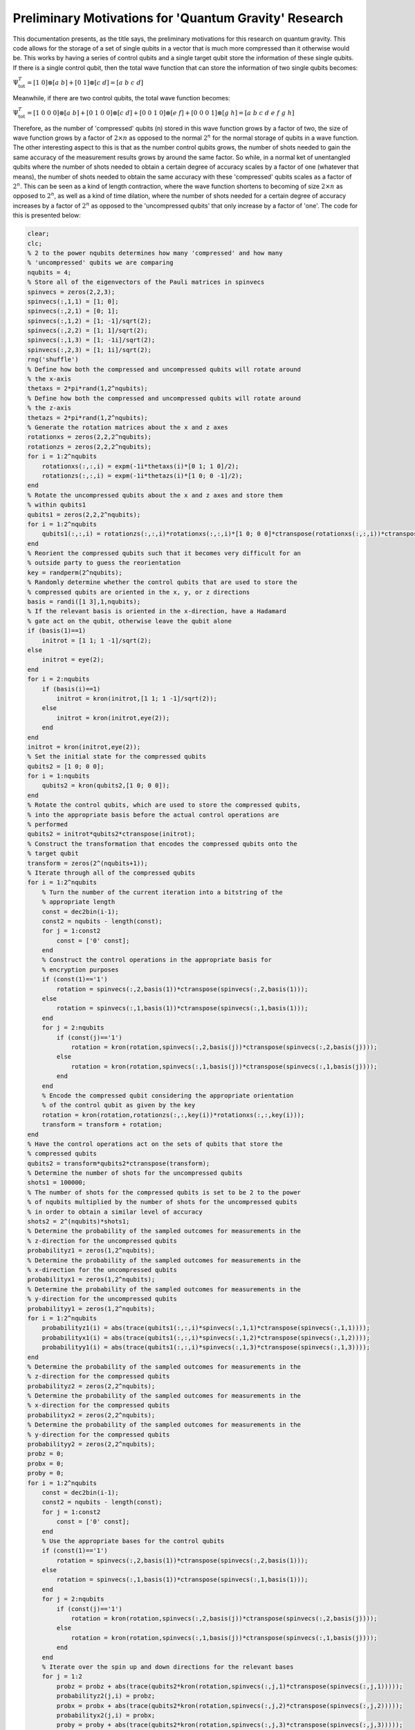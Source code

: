 ======================================================
Preliminary Motivations for 'Quantum Gravity' Research
======================================================

This documentation presents, as the title says, the preliminary motivations for this research on quantum gravity. This code allows for the storage of a set of single qubits in a vector that is much more compressed than it otherwise would be. This works by having a series of control qubits and a single target qubit store the information of these single qubits. If there is a single control qubit, then the total wave function that can store the information of two single qubits becomes:

:math:`$$\Psi_{\mathrm{tot}}^T = [1\ 0]\otimes [a\ b] + [0\ 1]\otimes [c\ d] = [a\ b\ c\ d]$$`

Meanwhile, if there are two control qubits, the total wave function becomes:

:math:`$$\Psi_{\mathrm{tot}}^T = [1\ 0\ 0\ 0]\otimes [a\ b] + [0\ 1\ 0\ 0]\otimes [c\ d] + [0\ 0\ 1\ 0]\otimes [e\ f] + [0\ 0\ 0\ 1]\otimes [g\ h] = [a\ b\ c\ d\ e\ f\ g\ h]$$`

Therefore, as the number of 'compressed' qubits (n) stored in this wave function grows by a factor of two, the size of wave function grows by a factor of :math:`$2\times n$` as opposed to the normal :math:`$2^{n}$` for the normal storage of qubits in a wave function. The other interesting aspect to this is that as the number control qubits grows, the number of shots needed to gain the same accuracy of the measurement results grows by around the same factor. So while, in a normal ket of unentangled qubits where the number of shots needed to obtain a certain degree of accuracy scales by a factor of one (whatever that means), the number of shots needed to obtain the same accuracy with these 'compressed' qubits scales as a factor of :math:`$2^n$`. This can be seen as a kind of length contraction, where the wave function shortens to becoming of size :math:`$2\times n$` as opposed to :math:`$2^{n}$`, as well as a kind of time dilation, where the number of shots needed for a certain degree of accuracy increases by a factor of :math:`$2^n$` as opposed to the 'uncompressed qubits' that only increase by a factor of 'one'. The code for this is presented below:

.. code-block:: matlab

   clear;
   clc;
   % 2 to the power nqubits determines how many 'compressed' and how many
   % 'uncompressed' qubits we are comparing
   nqubits = 4;
   % Store all of the eigenvectors of the Pauli matrices in spinvecs
   spinvecs = zeros(2,2,3);
   spinvecs(:,1,1) = [1; 0];
   spinvecs(:,2,1) = [0; 1];
   spinvecs(:,1,2) = [1; -1]/sqrt(2);
   spinvecs(:,2,2) = [1; 1]/sqrt(2);
   spinvecs(:,1,3) = [1; -1i]/sqrt(2);
   spinvecs(:,2,3) = [1; 1i]/sqrt(2);
   rng('shuffle')
   % Define how both the compressed and uncompressed qubits will rotate around
   % the x-axis
   thetaxs = 2*pi*rand(1,2^nqubits);
   % Define how both the compressed and uncompressed qubits will rotate around
   % the z-axis
   thetazs = 2*pi*rand(1,2^nqubits);
   % Generate the rotation matrices about the x and z axes
   rotationxs = zeros(2,2,2^nqubits);
   rotationzs = zeros(2,2,2^nqubits);
   for i = 1:2^nqubits
       rotationxs(:,:,i) = expm(-1i*thetaxs(i)*[0 1; 1 0]/2);
       rotationzs(:,:,i) = expm(-1i*thetazs(i)*[1 0; 0 -1]/2);
   end
   % Rotate the uncompressed qubits about the x and z axes and store them
   % within qubits1
   qubits1 = zeros(2,2,2^nqubits);
   for i = 1:2^nqubits
       qubits1(:,:,i) = rotationzs(:,:,i)*rotationxs(:,:,i)*[1 0; 0 0]*ctranspose(rotationxs(:,:,i))*ctranspose(rotationzs(:,:,i));
   end
   % Reorient the compressed qubits such that it becomes very difficult for an
   % outside party to guess the reorientation
   key = randperm(2^nqubits);
   % Randomly determine whether the control qubits that are used to store the
   % compressed qubits are oriented in the x, y, or z directions
   basis = randi([1 3],1,nqubits);
   % If the relevant basis is oriented in the x-direction, have a Hadamard
   % gate act on the qubit, otherwise leave the qubit alone
   if (basis(1)==1)
       initrot = [1 1; 1 -1]/sqrt(2);
   else
       initrot = eye(2);
   end
   for i = 2:nqubits
       if (basis(i)==1)
           initrot = kron(initrot,[1 1; 1 -1]/sqrt(2));
       else
           initrot = kron(initrot,eye(2));
       end
   end
   initrot = kron(initrot,eye(2));
   % Set the initial state for the compressed qubits
   qubits2 = [1 0; 0 0];
   for i = 1:nqubits
       qubits2 = kron(qubits2,[1 0; 0 0]);
   end
   % Rotate the control qubits, which are used to store the compressed qubits,
   % into the appropriate basis before the actual control operations are
   % performed
   qubits2 = initrot*qubits2*ctranspose(initrot);
   % Construct the transformation that encodes the compressed qubits onto the
   % target qubit
   transform = zeros(2^(nqubits+1));
   % Iterate through all of the compressed qubits
   for i = 1:2^nqubits
       % Turn the number of the current iteration into a bitstring of the
       % appropriate length
       const = dec2bin(i-1);
       const2 = nqubits - length(const);
       for j = 1:const2
           const = ['0' const];
       end
       % Construct the control operations in the appropriate basis for
       % encryption purposes
       if (const(1)=='1')
           rotation = spinvecs(:,2,basis(1))*ctranspose(spinvecs(:,2,basis(1)));
       else
           rotation = spinvecs(:,1,basis(1))*ctranspose(spinvecs(:,1,basis(1)));
       end
       for j = 2:nqubits
           if (const(j)=='1')
               rotation = kron(rotation,spinvecs(:,2,basis(j))*ctranspose(spinvecs(:,2,basis(j))));
           else
               rotation = kron(rotation,spinvecs(:,1,basis(j))*ctranspose(spinvecs(:,1,basis(j))));
           end
       end
       % Encode the compressed qubit considering the appropriate orientation
       % of the control qubit as given by the key
       rotation = kron(rotation,rotationzs(:,:,key(i))*rotationxs(:,:,key(i)));
       transform = transform + rotation;
   end
   % Have the control operations act on the sets of qubits that store the
   % compressed qubits
   qubits2 = transform*qubits2*ctranspose(transform);
   % Determine the number of shots for the uncompressed qubits
   shots1 = 100000;
   % The number of shots for the compressed qubits is set to be 2 to the power
   % of nqubits multiplied by the number of shots for the uncompressed qubits
   % in order to obtain a similar level of accuracy
   shots2 = 2^(nqubits)*shots1;
   % Determine the probability of the sampled outcomes for measurements in the
   % z-direction for the uncompressed qubits
   probabilityz1 = zeros(1,2^nqubits);
   % Determine the probability of the sampled outcomes for measurements in the
   % x-direction for the uncompressed qubits
   probabilityx1 = zeros(1,2^nqubits);
   % Determine the probability of the sampled outcomes for measurements in the
   % y-direction for the uncompressed qubits
   probabilityy1 = zeros(1,2^nqubits);
   for i = 1:2^nqubits
       probabilityz1(i) = abs(trace(qubits1(:,:,i)*spinvecs(:,1,1)*ctranspose(spinvecs(:,1,1))));
       probabilityx1(i) = abs(trace(qubits1(:,:,i)*spinvecs(:,1,2)*ctranspose(spinvecs(:,1,2))));
       probabilityy1(i) = abs(trace(qubits1(:,:,i)*spinvecs(:,1,3)*ctranspose(spinvecs(:,1,3))));
   end
   % Determine the probability of the sampled outcomes for measurements in the
   % z-direction for the compressed qubits
   probabilityz2 = zeros(2,2^nqubits);
   % Determine the probability of the sampled outcomes for measurements in the
   % x-direction for the compressed qubits
   probabilityx2 = zeros(2,2^nqubits);
   % Determine the probability of the sampled outcomes for measurements in the
   % y-direction for the compressed qubits
   probabilityy2 = zeros(2,2^nqubits);
   probz = 0;
   probx = 0;
   proby = 0;
   for i = 1:2^nqubits
       const = dec2bin(i-1);
       const2 = nqubits - length(const);
       for j = 1:const2
           const = ['0' const];
       end
       % Use the appropriate bases for the control qubits
       if (const(1)=='1')
           rotation = spinvecs(:,2,basis(1))*ctranspose(spinvecs(:,2,basis(1)));
       else
           rotation = spinvecs(:,1,basis(1))*ctranspose(spinvecs(:,1,basis(1)));
       end
       for j = 2:nqubits
           if (const(j)=='1')
               rotation = kron(rotation,spinvecs(:,2,basis(j))*ctranspose(spinvecs(:,2,basis(j))));
           else
               rotation = kron(rotation,spinvecs(:,1,basis(j))*ctranspose(spinvecs(:,1,basis(j))));
           end
       end
       % Iterate over the spin up and down directions for the relevant bases
       for j = 1:2
           probz = probz + abs(trace(qubits2*kron(rotation,spinvecs(:,j,1)*ctranspose(spinvecs(:,j,1)))));
           probabilityz2(j,i) = probz;
           probx = probx + abs(trace(qubits2*kron(rotation,spinvecs(:,j,2)*ctranspose(spinvecs(:,j,2)))));
           probabilityx2(j,i) = probx;
           proby = proby + abs(trace(qubits2*kron(rotation,spinvecs(:,j,3)*ctranspose(spinvecs(:,j,3)))));
           probabilityy2(j,i) = proby;
       end
   end
   % Count the sampled outcomes in the z-direction for the uncompressed qubits
   samplez1 = zeros(2,2^nqubits);
   % Count the sampled outcomes in the x-direction for the uncompressed qubits
   samplex1 = zeros(2,2^nqubits);
   % Count the sampled outcomes in the y-direction for the uncompressed qubits
   sampley1 = zeros(2,2^nqubits);
   rng('shuffle')
   % Iterate over all of the uncompressed qubits
   for i = 1:2^nqubits
       % Iterate over all of the shots
       for j = 1:shots1
           % Have a random number generator randomly choose the outcome in the
           % z-direction
           const = rand;
           if (const<probabilityz1(i))
               samplez1(1,i) = samplez1(1,i) + 1;
           else
               samplez1(2,i) = samplez1(2,i) + 1;
           end
           % Have a random number generator randomly choose the outcome in the
           % x-direction
           const = rand;
           if (const<probabilityx1(i))
               samplex1(1,i) = samplex1(1,i) + 1;
           else
               samplex1(2,i) = samplex1(2,i) + 1;
           end
           % Have a random number generator randomly choose the outcome in the
           % y-direction
           const = rand;
           if (const<probabilityy1(i))
               sampley1(1,i) = sampley1(1,i) + 1;
           else
               sampley1(2,i) = sampley1(2,i) + 1;
           end
       end
   end
   rng('shuffle')
   % Count the sampled outcomes in the z-direction for the compressed qubits
   samplez2i = zeros(2,2^nqubits);
   % Count the sampled outcomes in the x-direction for the compressed qubits
   samplex2i = zeros(2,2^nqubits);
   % Count the sampled outcomes in the y-direction for the compressed qubits
   sampley2i = zeros(2,2^nqubits);
   % Count the number of times that the wave function collapses to a
   % particular configuration for the compressed qubits; where the outcome of
   % the target qubit is measured in the z-direction. This forms an effective
   % shot count.
   shotcountzi = zeros(1,2^nqubits);
   % Count the number of times that the wave function collapses to a
   % particular configuration for the compressed qubits; where the outcome of
   % the target qubit is measured in the x-direction. This forms an effective
   % shot count.
   shotcountxi = zeros(1,2^nqubits);
   % Count the number of times that the wave function collapses to a
   % particular configuration for the compressed qubits; where the outcome of
   % the target qubit is measured in the y-direction. This forms an effective
   % shot count.
   shotcountyi = zeros(1,2^nqubits);
   % Iterate over all of the compressed qubits
   for i = 1:shots2
       % Have a random number generator determine the outcome
       const = rand;
       aph = 0;
       % Iterate over all of the probability distributions to determine where
       % the outcome lands
       for j = 1:2^nqubits
           for k = 1:2
               if (const<probabilityz2(k,j))
                   % Count the number of sampled outcomes in the z-direction
                   samplez2i(k,j) = samplez2i(k,j) + 1;
                   % Count the number of effective shot counts in the z-direction
                   shotcountzi(j) = shotcountzi(j) + 1;
                   aph = 1;
                   break;
               end
           end
           if (aph==1)
               break;
           end
       end
       % Repeat the process for the x-direction
       const = rand;
       aph = 0;
       for j = 1:2^nqubits
           for k = 1:2
               if (const<probabilityx2(k,j))
                   samplex2i(k,j) = samplex2i(k,j) + 1;
                   shotcountxi(j) = shotcountxi(j) + 1;
                   aph = 1;
                   break;
               end
           end
           if (aph==1)
               break;
           end
       end
       % Repeat the process for the y-direction
       const = rand;
       aph = 0;
       for j = 1:2^nqubits
           for k = 1:2
               if (const<probabilityy2(k,j))
                   sampley2i(k,j) = sampley2i(k,j) + 1;
                   shotcountyi(j) = shotcountyi(j) + 1;
                   aph = 1;
                   break;
               end
           end
           if (aph==1)
               break;
           end
       end
   end
   % Reorient the sampled outcomes and the effective shot counts according to
   % the key in order to decrypt the compressed qubits.
   samplez2 = zeros(2,2^nqubits);
   samplex2 = zeros(2,2^nqubits);
   sampley2 = zeros(2,2^nqubits);
   shotcountz = zeros(1,2^nqubits);
   shotcountx = zeros(1,2^nqubits);
   shotcounty = zeros(1,2^nqubits);
   for i = 1:2^nqubits
       samplez2(:,i) = samplez2i(:,find(key==i));
       shotcountz(i) = shotcountzi(find(key==i));
       samplex2(:,i) = samplex2i(:,find(key==i));
       shotcountx(i) = shotcountxi(find(key==i));
       sampley2(:,i) = sampley2i(:,find(key==i));
       shotcounty(i) = shotcountyi(find(key==i));
   end
   probz1 = samplez1/shots1;
   probx1 = samplex1/shots1;
   proby1 = sampley1/shots1;
   probz2 = zeros(2,2^nqubits);
   probx2 = zeros(2,2^nqubits);
   proby2 = zeros(2,2^nqubits);
   for i = 1:2^nqubits
       probz2(:,i) = samplez2(:,i)/shotcountz(i);
       probx2(:,i) = samplex2(:,i)/shotcountx(i);
       proby2(:,i) = sampley2(:,i)/shotcounty(i);
   end
   % Display all of the data
   disp('Sampled probability for the uncompressed qubits in the z-down direction is:')
   disp(probz1(1,:))
   disp('Sampled probability for the compressed qubits in the z-down direction is:')
   disp(probz2(1,:))
   disp(' ')
   disp(' ')
   disp('Sampled probability for the uncompressed qubits in the z-up direction is:')
   disp(probz1(2,:))
   disp('Sampled probability for the compressed qubits in the z-up direction is:')
   disp(probz2(2,:))
   disp(' ')
   disp(' ')
   disp('Sampled probability for the uncompressed qubits in the x-down direction is:')
   disp(probx1(1,:))
   disp('Sampled probability for the compressed qubits in the x-down direction is:')
   disp(probx2(1,:))
   disp(' ')
   disp(' ')
   disp('Sampled probability for the uncompressed qubits in the x-up direction is:')
   disp(probx1(2,:))
   disp('Sampled probability for the compressed qubits in the x-up direction is:')
   disp(probx2(2,:))
   disp(' ')
   disp(' ')
   disp('Sampled probability for the uncompressed qubits in the y-down direction is:')
   disp(proby1(1,:))
   disp('Sampled probability for the compressed qubits in the y-down direction is:')
   disp(proby2(1,:))
   disp(' ')
   disp(' ')
   disp('Sampled probability for the uncompressed qubits in the y-up direction is:')
   disp(proby1(2,:))
   disp('Sampled probability for the compressed qubits in the y-up direction is:')
   disp(proby2(2,:))
   disp(' ')
   disp(' ')
   disp('Number of samples for the compressed qubits in the z-direction is:')
   disp(shotcountz)
   disp('Number of samples for the compressed qubits in the x-direction is:')
   disp(shotcountx)
   disp('Number of samples for the compressed qubits in the y-direction is:')
   disp(shotcounty)
   disp('Number of samples for the uncompressed qubits is:')
   disp(shots1)

The following image, in order of appearance, displays the sampled probability of observing the outcomes in the spin down z-direction for the uncompressed and then the compressed qubits, this moves onto the spin up z-direction (again, for the uncompressed and then the compressed qubits), then the spin down x-direction, the spin up x-direction, the spin down y-direction, and finally the spin up y-direction. This image uses :math:`$\mathrm{nqubits}=3$` and the number of shots for the uncompressed qubits is :math:`$\mathrm{shots1} = 10000$`, which means that the number of effective shots for the compressed qubits is :math:`$\mathrm{shots2} = 2^{\mathrm{nqubits}}\times \mathrm{shots1} = 80000$`. As can be seen, the cases closely match for both of the cases of the uncompressed and the compressed qubits.

.. image:: SampledProbabilityFornqubitsis3shots1is10000.png

Meanwhile, if the number of shots for the uncompressed qubits becomes :math:`$\mathrm{shots1} = 100000$` and the number of effective shots for the compressed qubits becomes :math:`$\mathrm{shots2} = 800000$`, then it shows that the following results have a much higher degree of accuracy.

.. image:: SampledProbabilityFornqubitsis3shots1is100000.png

It is important to remember that these are only partial snapshots of the code expressed above. So there is another part that includes the effective shots of the compressed qubits where the effective shots are calculated with the total number of times that the wave function that stores the compressed qubits collapses to the particular compressed qubit. For the case where :math:`$\mathrm{nqubits}=3$` and the total number of shots for the uncompressed qubits is :math:`$\mathrm{shots1} = 10000$`, the total number of effective shots for the compressed qubits (with the total number of shots for the uncompressed qubits expressed at the very bottom) becomes:

.. image:: ShotsFornqubitsis3shots1is10000.png

As seen in the image above, the number of effective shots for the compressed qubits stochastically varies around :math:`$\mathrm{shots1} = 10000$`. The same is true for case where :math:`$\mathrm{shots1} = 100000$` as seen in the image below.

.. image:: ShotsFornqubitsis3shots1is100000.png

In addition, if :math:`$\mathrm{nqubits}=4$` and the number of shots for the uncompressed is kept at :math:`$\mathrm{shots1} = 100000$`, the number of effective shots shows the same behavior relative to the number of shots when the number of shots for the compressed qubits is changed to :math:`$\mathrm{shots2} = 2^{\mathrm{nqubits}}\times \mathrm{shots1} = 1600000$`.

.. image:: ShotsFornqubitsis4shots1is100000.png

Discussion
----------

This miniature study shows that as the amount of space required to store compressed qubits becomes more densely packed (for instance by a factor of two), the total number of shots needed to obtain the same degree of accuracy also increases by the same factor(so again, around a factor of two). It seems reasonable to equate the behavior of the density of compressed qubits to that of space contraction and to equate the behavior of the total number of shots needed to obtain the same degree of accuracy to that of time dilation. However, it also seems reasonable to have some questions linger about the legitimacy of this approach, which is why the rest of the entire study serves to help solidify this logic.

According to this model, there is a limit to how closely packed the compressed qubits (information) can become, which makes the production of a gravitational singularity problematic. As the von Neumann entropy of the qubits comes close to saturation and displays similar behavior to the Bekenstein bound, it seems as though an object like a black hole no longer has the ability to cause masses to gravitate to a region deeper within any kind of gravitational potential. So, it appears as though at the endpoint of the technological singularity, one of the key technologies obtained is a form of nigh impossible to decrypt internet whose information content can increase exponentially with each additional qubit. The random orientiation of the bases of the control qubits causes the decryption difficulty to increase by a factor of :math:`$3^{n_c}$`, where :math:`$n_c$` is the number of control qubits, and the problem gets nuked when considering the rearrangement of the order that the qubits appear in because that causes the difficulty of the problem to increase by a factor of :math:`$2^n!$`, with :math:`$n=n_c$`.
